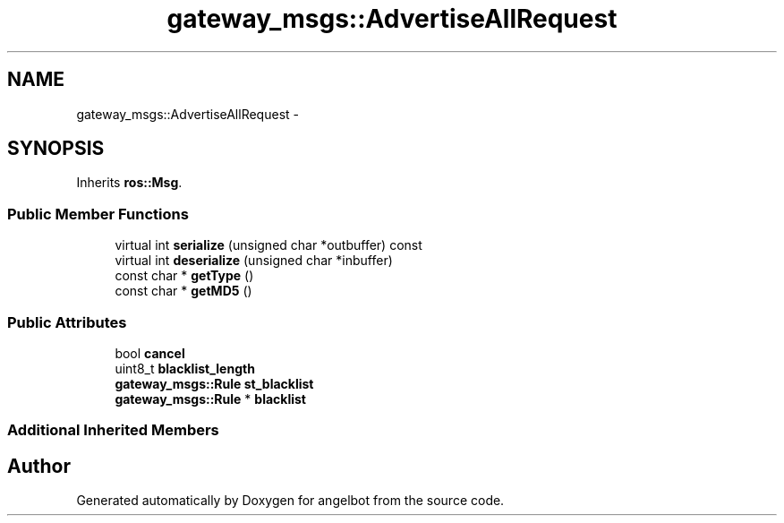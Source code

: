 .TH "gateway_msgs::AdvertiseAllRequest" 3 "Sat Jul 9 2016" "angelbot" \" -*- nroff -*-
.ad l
.nh
.SH NAME
gateway_msgs::AdvertiseAllRequest \- 
.SH SYNOPSIS
.br
.PP
.PP
Inherits \fBros::Msg\fP\&.
.SS "Public Member Functions"

.in +1c
.ti -1c
.RI "virtual int \fBserialize\fP (unsigned char *outbuffer) const "
.br
.ti -1c
.RI "virtual int \fBdeserialize\fP (unsigned char *inbuffer)"
.br
.ti -1c
.RI "const char * \fBgetType\fP ()"
.br
.ti -1c
.RI "const char * \fBgetMD5\fP ()"
.br
.in -1c
.SS "Public Attributes"

.in +1c
.ti -1c
.RI "bool \fBcancel\fP"
.br
.ti -1c
.RI "uint8_t \fBblacklist_length\fP"
.br
.ti -1c
.RI "\fBgateway_msgs::Rule\fP \fBst_blacklist\fP"
.br
.ti -1c
.RI "\fBgateway_msgs::Rule\fP * \fBblacklist\fP"
.br
.in -1c
.SS "Additional Inherited Members"


.SH "Author"
.PP 
Generated automatically by Doxygen for angelbot from the source code\&.
